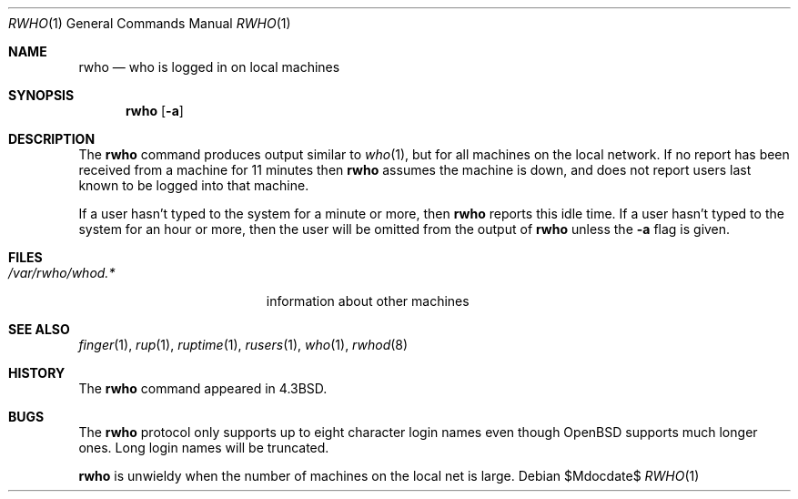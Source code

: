 .\"	$OpenBSD: src/usr.bin/rwho/rwho.1,v 1.8 2007/05/31 19:20:15 jmc Exp $
.\"
.\" Copyright (c) 1983, 1990 The Regents of the University of California.
.\" All rights reserved.
.\"
.\" Redistribution and use in source and binary forms, with or without
.\" modification, are permitted provided that the following conditions
.\" are met:
.\" 1. Redistributions of source code must retain the above copyright
.\"    notice, this list of conditions and the following disclaimer.
.\" 2. Redistributions in binary form must reproduce the above copyright
.\"    notice, this list of conditions and the following disclaimer in the
.\"    documentation and/or other materials provided with the distribution.
.\" 3. Neither the name of the University nor the names of its contributors
.\"    may be used to endorse or promote products derived from this software
.\"    without specific prior written permission.
.\"
.\" THIS SOFTWARE IS PROVIDED BY THE REGENTS AND CONTRIBUTORS ``AS IS'' AND
.\" ANY EXPRESS OR IMPLIED WARRANTIES, INCLUDING, BUT NOT LIMITED TO, THE
.\" IMPLIED WARRANTIES OF MERCHANTABILITY AND FITNESS FOR A PARTICULAR PURPOSE
.\" ARE DISCLAIMED.  IN NO EVENT SHALL THE REGENTS OR CONTRIBUTORS BE LIABLE
.\" FOR ANY DIRECT, INDIRECT, INCIDENTAL, SPECIAL, EXEMPLARY, OR CONSEQUENTIAL
.\" DAMAGES (INCLUDING, BUT NOT LIMITED TO, PROCUREMENT OF SUBSTITUTE GOODS
.\" OR SERVICES; LOSS OF USE, DATA, OR PROFITS; OR BUSINESS INTERRUPTION)
.\" HOWEVER CAUSED AND ON ANY THEORY OF LIABILITY, WHETHER IN CONTRACT, STRICT
.\" LIABILITY, OR TORT (INCLUDING NEGLIGENCE OR OTHERWISE) ARISING IN ANY WAY
.\" OUT OF THE USE OF THIS SOFTWARE, EVEN IF ADVISED OF THE POSSIBILITY OF
.\" SUCH DAMAGE.
.\"
.\"     from: @(#)rwho.1	6.7 (Berkeley) 4/23/91
.\"
.Dd $Mdocdate$
.Dt RWHO 1
.Os
.Sh NAME
.Nm rwho
.Nd who is logged in on local machines
.Sh SYNOPSIS
.Nm rwho
.Op Fl a
.Sh DESCRIPTION
The
.Nm
command produces output similar to
.Xr who 1 ,
but for all machines on the local network.
If no report has been
received from a machine for 11 minutes then
.Nm
assumes the machine is down, and does not report users last known
to be logged into that machine.
.Pp
If a user hasn't typed to the system for a minute or more, then
.Nm
reports this idle time.
If a user hasn't typed to the system for an hour or more,
then the user will be omitted from the output of
.Nm
unless the
.Fl a
flag is given.
.Sh FILES
.Bl -tag -width /var/rwho/rhowd.* -compact
.It Pa /var/rwho/whod.*
information about other machines
.El
.Sh SEE ALSO
.Xr finger 1 ,
.Xr rup 1 ,
.Xr ruptime 1 ,
.Xr rusers 1 ,
.Xr who 1 ,
.Xr rwhod 8
.Sh HISTORY
The
.Nm
command
appeared in
.Bx 4.3 .
.Sh BUGS
The
.Nm
protocol only supports up to eight character login names even though
.Ox
supports much longer ones.
Long login names will be truncated.
.Pp
.Nm
is unwieldy when the number of machines on the local net is large.
